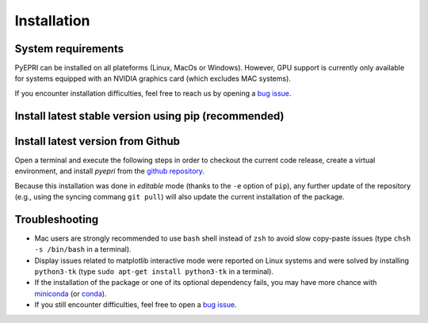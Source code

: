 .. _heading-installation:

.. |ico-req| image:: _static/ico-req.png
   :height: 2ex
.. |ico-opt| image:: _static/ico-opt.png
   :height: 2ex
	    
Installation
------------

System requirements
~~~~~~~~~~~~~~~~~~~

PyEPRI can be installed on all plateforms (Linux, MacOs or
Windows). However, GPU support is currently only available for systems
equipped with an NVIDIA graphics card (which excludes MAC systems).


.. tabs::

   .. group-tab:: Linux

      The installation guidelines assume that you have the following
      installed on your system:
      
      - |ico-req| ``python3`` (the Python 3 programming language)	
      - |ico-req| ``python3-pip`` (to install Python packages using the ``pip``
        command)
      - |ico-req| ``python3-venv`` (for the creation of virtual environment)      
      - |ico-opt| ``python3-tk`` (recommended, to avoid display issues on some Linux systems)
      - |ico-opt| an integrated development environment (IDE) suited
        to Python (for instance `Visual Studio Code
        <https://code.visualstudio.com/>`_)
      
      Under a Debian GNU/Linux distribution, one can easily get the
      required and recommended libraries by typing into a terminal the
      following apt-get command (requires superuser (root) privilege).
      
      .. code:: bash
	 
	 sudo apt update && sudo apt-get install python3 python3-pip python3-venv python3-tk
      
   .. group-tab:: Mac OSX

      The installation guidelines assume that you have the following
      installed on your system:
      
      - |ico-req| an official Python 3 obtained from from
        `<https://www.python.org/downloads/>`_.
      - |ico-opt| an integrated development environment (IDE) suited
        to Python (for instance `Visual Studio Code
        <https://code.visualstudio.com/>`_)
      
   .. group-tab:: Windows

      The installation guidelines assume that you have the following
      installed on your system:
      
      - |ico-req| an official Python 3 obtained from from
        `<https://www.python.org/downloads/>`_.
      - |ico-opt| an integrated development environment (IDE) suited
        to Python (for instance `Visual Studio Code
        <https://code.visualstudio.com/>`_)
      
If you encounter installation difficulties, feel free to reach us by
opening a `bug issue
<https://github.com/remy-abergel/pyepri/issues>`_.


Install latest stable version using pip (recommended)
~~~~~~~~~~~~~~~~~~~~~~~~~~~~~~~~~~~~~~~~~~~~~~~~~~~~~

.. tabs::

   .. group-tab:: Linux

      **Package installation and quick test in video**
      
      .. video:: _static/pyepri_installation_linux.webm
	 :width: 100%
	 :align: center

      |
      
      **Installation instructions in command lines**
      
      Open a terminal and execute the following steps in order to
      create a virtual environment, and install the latest stable
      version of `pyepri` from the `PyPi repository
      <https://pypi.org/project/pyepri>`_.

      .. code:: bash
   
	 ###################################################
	 # Create and activate a fresh virtual environment #
	 ###################################################
	 python3 -m venv ~/.venv/pyepri
	 source ~/.venv/pyepri/bin/activate
	 
	 #########################################################
	 # Install the `pyepri` package from the PyPi repository #
	 #########################################################
	 pip install pyepri
	 
	 ###########################################################
	 # Optional: enable {torch-cpu, torch-cuda, cupy} backends #
	 ###########################################################

	 # enable `torch-cpu` backend
	 pip install pyepri[torch-cpu]

	 # enable `torch-cuda` backend (requires a NVIDIA graphics card with CUDA installed)
	 pip install pyepri[torch-cuda]
	 
	 # enable `cupy` backend (requires a NVIDIA graphics card with CUDA installed)
	 # (please uncomment the appropriate line depending on your CUDA installation)
	 # pip install pyepri[cupy-cuda12x] # For CUDA 12.x
	 # pip install pyepri[cupy-cuda11x] # For CUDA 11.x
	 
   .. group-tab:: Mac OSX

      **Package installation and quick test in video**
      
      .. video:: _static/pyepri_installation_macos.mp4
	 :width: 100%
	 :align: center
	 :caption: (many thanks to Camille Pouchol for sharing their
                   Macbook)

      **Installation instructions in command lines**
      
      Open a terminal and execute the following steps in order to
      create a virtual environment, and install the latest stable
      version of `pyepri` from the `PyPi repository
      <https://pypi.org/project/pyepri>`_.

      .. code:: bash
   
	 ###################################################
	 # Create and activate a fresh virtual environment #
	 ###################################################
	 python3 -m venv ~/.venv/pyepri
	 source ~/.venv/pyepri/bin/activate
	 
	 #########################################################
	 # Install the `pyepri` package from the PyPi repository #
	 #########################################################
	 pip install pyepri
	 
	 ############################################################
	 # Optional: enable torch-cpu backend (GPU backends are not #
	 # available yet on Mac systems)                            #
	 ############################################################
	 pip install pyepri[torch-cpu]
   
   .. group-tab:: Windows

      **Package installation (using VScode) and quick test in video**
      
      .. video:: _static/pyepri_installation_windows.webm
	 :width: 100%
	 :align: center
	 :caption: (this video was done using a very slow machine,
                   video editing tries to compensate for that)
      
      **Installation instructions in command lines (cmd)**
      
      For creating a virtual environment and installing the latest
      stable version of `pyepri` from the `PyPi repository
      <https://pypi.org/project/pyepri>`_ in command lines, open a
      MSDos terminal and execute the following commands.
      
      .. code:: bat
	 
	 :: ------------------------------------------------ 
	 :: Create and activate a fresh virtual environment 
	 :: ------------------------------------------------
	 py -m venv pyepri-venv
	 .\pyepri-venv\Scripts\activate
	 
	 :: --------------------------------------------------------
	 :: Optional: enable {torch-cpu, torch-cuda, cupy} backends
	 :: --------------------------------------------------------
	 
	 :: enable `torch-cpu` backend
	 pip install pyepri[torch-cpu]

	 :: enable `torch-cuda` backend (requires a NVIDIA graphics card with CUDA installed)
	 pip install pyepri[torch-cuda]
	 
	 :: enable `cupy` backend (requires a NVIDIA graphics card with CUDA installed)
	 :: (please uncomment the appropriate line depending on your CUDA installation)
	 :: pip install pyepri[cupy-cuda12x] # For CUDA 12.x
	 :: pip install pyepri[cupy-cuda11x] # For CUDA 11.x

Install latest version from Github
~~~~~~~~~~~~~~~~~~~~~~~~~~~~~~~~~~

Open a terminal and execute the following steps in order to
checkout the current code release, create a virtual environment,
and install `pyepri` from the `github repository
<https://github.com/remy-abergel/pyepri>`_. 

.. tabs::

   .. group-tab:: Linux
		  
      **Installation instructions in command lines**
      
      .. code:: bash
   
	 ##################
	 # Clone the code #
	 ##################
	 git clone https://github.com/remy-abergel/pyepri.git
	 cd pyepri
	 
	 ###################################################
	 # Create and activate a fresh virtual environment #
	 ###################################################
	 python3 -m venv ~/.venv/pyepri
	 source ~/.venv/pyepri/bin/activate
	 	 
	 ##########################################################
	 # Install the `pyepri` package from the checked out code #
	 # (do not forget the . at the end of the command line)   #
	 ##########################################################
	 pip install -e .
	 
	 ###########################################################
	 # Optional: enable {torch-cpu, torch-cuda, cupy} backends #
	 ###########################################################

	 # enable `torch-cpu` backend
	 pip install -e ".[torch-cpu]"

	 # enable `torch-cuda` backend (requires a NVIDIA graphics card with CUDA installed)
	 pip install -e ".[torch-cuda]"
	 
	 # enable `cupy` backend (requires a NVIDIA graphics card with CUDA installed)
	 # (please uncomment the appropriate line depending on your CUDA installation)
	 # pip install -e ".[cupy-cuda12x]" # For CUDA 12.x
	 # pip install -e ".[cupy-cuda11x]" # For CUDA 11.x
	 
	 ################################################################
	 # If you want to compile the documentation by yourself, you    #
	 # must install the [doc] optional dependencies of the package, #
	 # compilation instructions are provided next                   #
	 ################################################################
	 pip install -e ".[doc]" # install some optional dependencies
	 make -C docs html # build the documentation in html format
	 firefox docs/_build/html/index.html # open the built documentation (you can replace firefox by any other browser)
	 
      **Note**: the instructions above assume that you have ``git``
      and ``make`` installed on your system.
      
   .. group-tab:: Mac OSX
      
      **Installation instructions in command lines**
      
      .. code:: bash
	 
	 ##################
	 # Clone the code #
	 ##################
	 git clone https://github.com/remy-abergel/pyepri.git
	 cd pyepri
	 
	 ###################################################
	 # Create and activate a fresh virtual environment #
	 ###################################################
	 python3 -m venv ~/.venv/pyepri
	 source ~/.venv/pyepri/bin/activate
	 	 
	 ##########################################################
	 # Install the `pyepri` package from the checked out code #
	 # (do not forget the . at the end of the command line)   #
	 ##########################################################
	 pip install -e .
	 
	 ############################################################
	 # Optional: enable torch-cpu backend (GPU backends are not #
	 # available yet on Mac systems)                            #
	 ############################################################
	 pip install -e ".[torch-cpu]"
	 
	 ################################################################
	 # If you want to compile the documentation by yourself, you    #
	 # must install the [doc] optional dependencies of the package, #
	 # compilation instructions are provided next                   #
	 ################################################################
	 pip install -e ".[doc]" # install some optional dependencies
	 make -C docs html # build the documentation in html format
	 firefox docs/_build/html/index.html # open the built documentation (you can replace firefox by any other browser)
   
      **Note**: the instructions above assume that you have ``git``
      and ``make`` installed on your system.
      
   .. group-tab:: Windows
      
      **Installation instructions in command lines (cmd)**
      
      .. code:: bat
	 
	 :: ---------------
	 :: Clone the code 
	 :: ---------------
	 git clone https://github.com/remy-abergel/pyepri.git
	 cd pyepri
	 
	 :: ------------------------------------------------
	 :: Create and activate a fresh virtual environment
	 :: ------------------------------------------------
	 py -m venv pyepri-venv
	 .\pyepri-venv\Scripts\activate
	 	 
	 :: -------------------------------------------------------
	 :: Install the `pyepri` package from the checked out code 
	 :: (do not forget the . at the end of the command line)   
	 :: -------------------------------------------------------
	 pip install -e .
	 
	 :: --------------------------------------------------------
	 :: Optional: enable {torch-cpu, torch-cuda, cupy} backends
	 :: --------------------------------------------------------

	 :: enable `torch-cpu` backend
	 pip install -e ".[torch-cpu]"

	 :: enable `torch-cuda` backend (requires a NVIDIA graphics card with CUDA installed)
	 pip install -e ".[torch-cuda]"
	 
	 :: enable `cupy` backend (requires a NVIDIA graphics card with CUDA installed)
	 :: (please uncomment the appropriate line depending on your CUDA installation)
	 :: pip install -e ".[cupy-cuda12x]" # For CUDA 12.x
	 :: pip install -e ".[cupy-cuda11x]" # For CUDA 11.x	 
      
      **Note**: the instructions above assume that you have `git
      <https://git-scm.com/downloads/win>`_ installed on your
      system.
      
Because this installation was done in *editable* mode (thanks to the
``-e`` option of ``pip``), any further update of the repository (e.g.,
using the syncing commang ``git pull``) will also update the current
installation of the package.

Troubleshooting
~~~~~~~~~~~~~~~

+ Mac users are strongly recommended to use ``bash`` shell instead of
  ``zsh`` to avoid slow copy-paste issues (type ``chsh -s /bin/bash``
  in a terminal).

+ Display issues related to matplotlib interactive mode were reported
  on Linux systems and were solved by installing ``python3-tk`` (type
  ``sudo apt-get install python3-tk`` in a terminal).
  
+ If the installation of the package or one of its optional dependency
  fails, you may have more chance with `miniconda
  <https://docs.anaconda.com/miniconda/miniconda-install/>`_ (or
  `conda <https://anaconda.org/anaconda/conda>`_).

+ If you still encounter difficulties, feel free to open a `bug issue
  <https://github.com/remy-abergel/pyepri/issues>`_.

